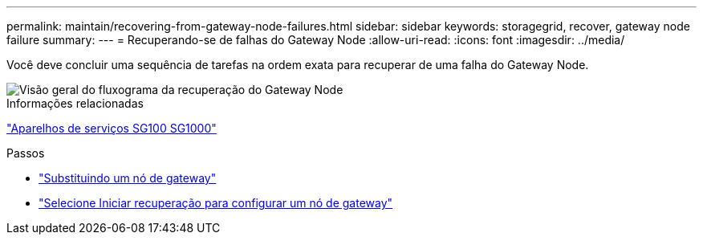 ---
permalink: maintain/recovering-from-gateway-node-failures.html 
sidebar: sidebar 
keywords: storagegrid, recover, gateway node failure 
summary:  
---
= Recuperando-se de falhas do Gateway Node
:allow-uri-read: 
:icons: font
:imagesdir: ../media/


[role="lead"]
Você deve concluir uma sequência de tarefas na ordem exata para recuperar de uma falha do Gateway Node.

image::../media/overview_api_gateway_node_recovery.png[Visão geral do fluxograma da recuperação do Gateway Node]

.Informações relacionadas
link:../sg100-1000/index.html["Aparelhos de serviços SG100  SG1000"]

.Passos
* link:replacing-gateway-node.html["Substituindo um nó de gateway"]
* link:selecting-start-recovery-to-configure-gateway-node.html["Selecione Iniciar recuperação para configurar um nó de gateway"]

